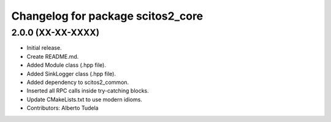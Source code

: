 ^^^^^^^^^^^^^^^^^^^^^^^^^^^^^^^^^^
Changelog for package scitos2_core
^^^^^^^^^^^^^^^^^^^^^^^^^^^^^^^^^^

2.0.0 (XX-XX-XXXX)
------------------
* Initial release.
* Create README.md.
* Added Module class (.hpp file).
* Added SinkLogger class (.hpp file).
* Added dependency to scitos2_common.
* Inserted all RPC calls inside try-catching blocks.
* Update CMakeLists.txt to use modern idioms.
* Contributors: Alberto Tudela
